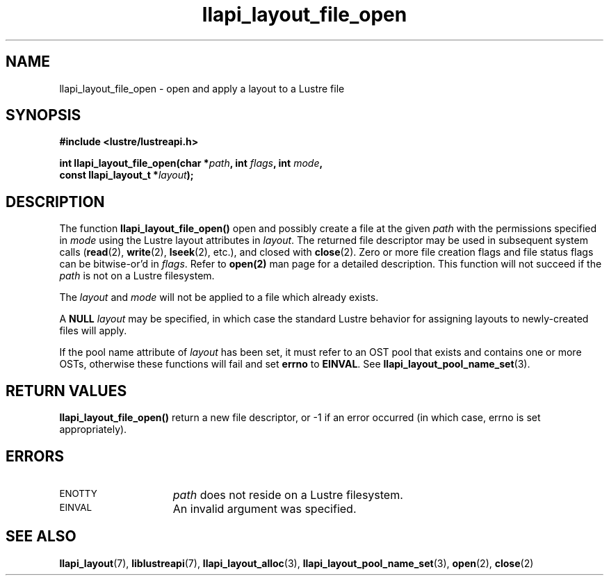 .TH llapi_layout_file_open 3 "2013 Oct 31" "Lustre User API"
.SH NAME
llapi_layout_file_open \- open and apply a layout to a Lustre file
.SH SYNOPSIS
.nf
.B #include <lustre/lustreapi.h>
.PP
.BI "int llapi_layout_file_open(char *" path ", int " flags ", int " mode ,
.BI "                           const llapi_layout_t *" layout );
.fi
.SH DESCRIPTION
.LP
The function
.B llapi_layout_file_open()
open and possibly create a file at the given
.I path
with the permissions specified in
.I mode
using the Lustre layout attributes in
.IR layout .
The returned file descriptor may be used in subsequent system calls
.RB ( read (2),
.BR write (2),
.BR lseek (2),
etc.), and closed with
.BR close (2).
Zero or more file creation flags and file status flags can
be bitwise-or'd in
.IR flags .
Refer to
.BR open(2)
man page for a detailed description. This function will not succeed if the
.I path
is not on a Lustre filesystem.
.PP
.PP
The
.I layout
and
.I mode
will not be applied to a file which already exists.
.PP
A
.B NULL
.I layout
may be specified, in which case the standard Lustre behavior for
assigning layouts to newly-created files will apply.
.PP
If the pool name attribute of
.I layout
has been set, it must refer to an OST pool that exists and contains one
or more OSTs, otherwise these functions will fail and set
.B errno
to
.BR EINVAL .
See
.BR llapi_layout_pool_name_set (3).
.SH RETURN VALUES
.LP
.B llapi_layout_file_open()
return a new file descriptor, or -1 if an error occurred (in which
case, errno is set appropriately).
.SH ERRORS
.TP 15
.SM ENOTTY
.I path
does not reside on a Lustre filesystem.
.TP
.SM EINVAL
An invalid argument was specified.
.SH "SEE ALSO"
.BR llapi_layout (7),
.BR liblustreapi (7),
.BR llapi_layout_alloc (3),
.BR llapi_layout_pool_name_set (3),
.BR open (2),
.BR close (2)
